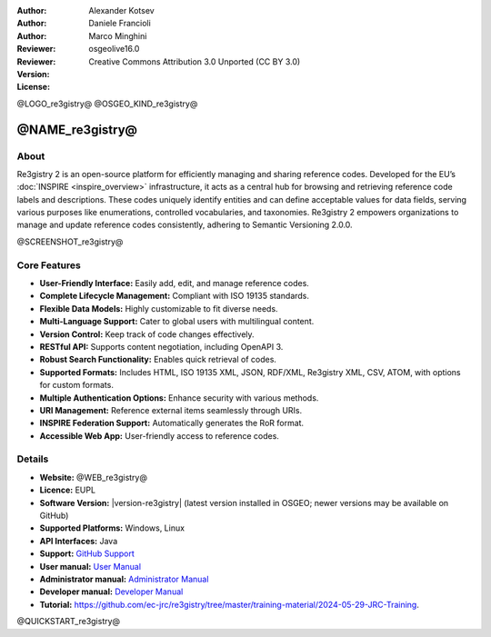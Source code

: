:Author: Alexander Kotsev
:Author: Daniele Francioli
:Author: Marco Minghini
:Reviewer:
:Reviewer:
:Version: osgeolive16.0
:License: Creative Commons Attribution 3.0 Unported (CC BY 3.0)

@LOGO_re3gistry@
@OSGEO_KIND_re3gistry@



@NAME_re3gistry@
================================================================================

About
--------------------------------------------------------------------------------

Re3gistry 2 is an open-source platform for efficiently managing and sharing reference codes. Developed for the EU’s :doc:`INSPIRE <inspire_overview>` infrastructure, it acts as a central hub for browsing and retrieving reference code labels and descriptions. These codes uniquely identify entities and can define acceptable values for data fields, serving various purposes like enumerations, controlled vocabularies, and taxonomies. Re3gistry 2 empowers organizations to manage and update reference codes consistently, adhering to Semantic Versioning 2.0.0.

@SCREENSHOT_re3gistry@

Core Features
--------------------------------------------------------------------------------

* **User-Friendly Interface:** Easily add, edit, and manage reference codes.
* **Complete Lifecycle Management:** Compliant with ISO 19135 standards.
* **Flexible Data Models:** Highly customizable to fit diverse needs.
* **Multi-Language Support:** Cater to global users with multilingual content.
* **Version Control:** Keep track of code changes effectively.
* **RESTful API:** Supports content negotiation, including OpenAPI 3.
* **Robust Search Functionality:** Enables quick retrieval of codes.
* **Supported Formats:** Includes HTML, ISO 19135 XML, JSON, RDF/XML, Re3gistry XML, CSV, ATOM, with options for custom formats.
* **Multiple Authentication Options:** Enhance security with various methods.
* **URI Management:** Reference external items seamlessly through URIs.
* **INSPIRE Federation Support:** Automatically generates the RoR format.
* **Accessible Web App:** User-friendly access to reference codes.

Details
--------------------------------------------------------------------------------

* **Website:** @WEB_re3gistry@

* **Licence:** EUPL

* **Software Version:** |version-re3gistry| (latest version installed in OSGEO; newer versions may be available on GitHub)

* **Supported Platforms:** Windows, Linux

* **API Interfaces:** Java

* **Support:** `GitHub Support <https://github.com/ec-jrc/re3gistry>`_

* **User manual:** `User Manual <https://github.com/ec-jrc/re3gistry/blob/master/documentation/user-manual.md>`_

* **Administrator manual:** `Administrator Manual <https://github.com/ec-jrc/re3gistry/blob/master/documentation/administrator-manual.md>`_

* **Developer manual:** `Developer Manual <https://github.com/ec-jrc/re3gistry/blob/master/documentation/developer-manual.md>`_

* **Tutorial:** https://github.com/ec-jrc/re3gistry/tree/master/training-material/2024-05-29-JRC-Training.


@QUICKSTART_re3gistry@

.. presentation-note
    The Re3gistry provides a consistent central access point where labels and
    descriptions for reference codes can be easily browsed by humans and
    retrieved by machines.

